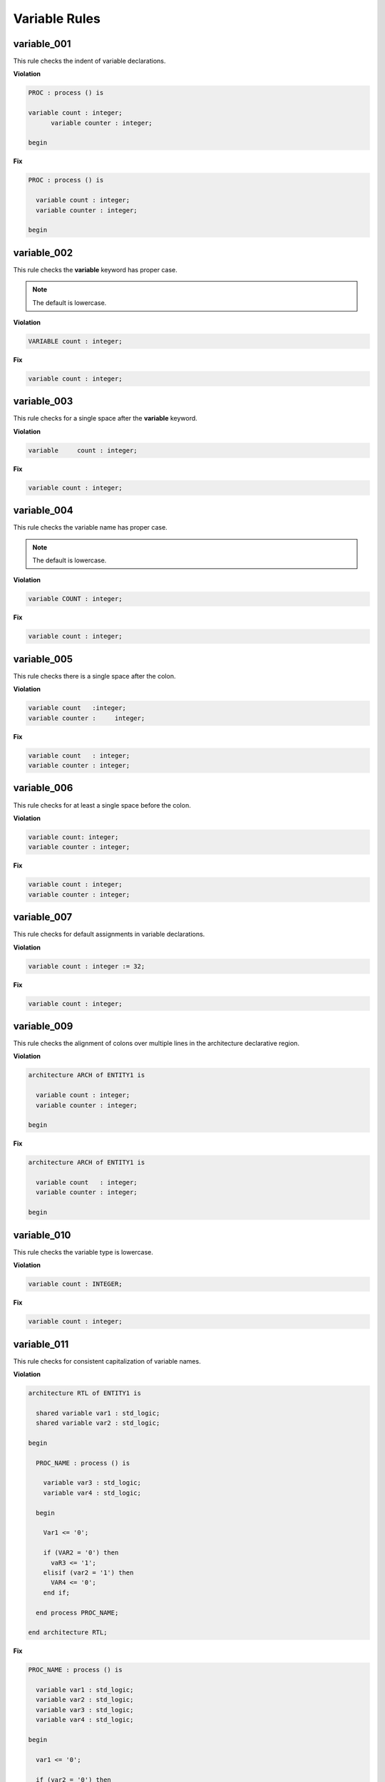 Variable Rules
--------------

variable_001
############

This rule checks the indent of variable declarations.

**Violation**

.. code-block:: vhdl

   PROC : process () is

   variable count : integer;
         variable counter : integer;

   begin

**Fix**

.. code-block:: vhdl

   PROC : process () is

     variable count : integer;
     variable counter : integer;

   begin

variable_002
############

This rule checks the **variable** keyword has proper case.

.. NOTE::  The default is lowercase.

**Violation**

.. code-block:: vhdl

   VARIABLE count : integer;

**Fix**

.. code-block:: vhdl

   variable count : integer;

variable_003
############

This rule checks for a single space after the **variable** keyword.

**Violation**

.. code-block:: vhdl

   variable     count : integer;

**Fix**

.. code-block:: vhdl

   variable count : integer;

variable_004
############

This rule checks the variable name has proper case.

.. NOTE::  The default is lowercase.

**Violation**

.. code-block:: vhdl

   variable COUNT : integer;

**Fix**

.. code-block:: vhdl

   variable count : integer;

variable_005
############

This rule checks there is a single space after the colon.

**Violation**

.. code-block:: vhdl

   variable count   :integer;
   variable counter :     integer;

**Fix**

.. code-block:: vhdl

   variable count   : integer;
   variable counter : integer;

variable_006
############

This rule checks for at least a single space before the colon.

**Violation**

.. code-block:: vhdl

   variable count: integer;
   variable counter : integer;

**Fix**

.. code-block:: vhdl

   variable count : integer;
   variable counter : integer;

variable_007
############

This rule checks for default assignments in variable declarations.

**Violation**

.. code-block:: vhdl

   variable count : integer := 32;

**Fix**

.. code-block:: vhdl

   variable count : integer;

variable_009
############

This rule checks the alignment of colons over multiple lines in the architecture declarative region.

**Violation**

.. code-block:: vhdl

   architecture ARCH of ENTITY1 is

     variable count : integer;
     variable counter : integer;

   begin

**Fix**

.. code-block:: vhdl

   architecture ARCH of ENTITY1 is

     variable count   : integer;
     variable counter : integer;

   begin

variable_010
############

This rule checks the variable type is lowercase.

**Violation**

.. code-block:: vhdl

   variable count : INTEGER;

**Fix**

.. code-block:: vhdl

   variable count : integer;

variable_011
############

This rule checks for consistent capitalization of variable names.

**Violation**

.. code-block:: vhdl

   architecture RTL of ENTITY1 is

     shared variable var1 : std_logic;
     shared variable var2 : std_logic;

   begin

     PROC_NAME : process () is

       variable var3 : std_logic;
       variable var4 : std_logic;

     begin

       Var1 <= '0';

       if (VAR2 = '0') then
         vaR3 <= '1';
       elisif (var2 = '1') then
         VAR4 <= '0';
       end if;

     end process PROC_NAME;

   end architecture RTL;

**Fix**

.. code-block:: vhdl

   PROC_NAME : process () is

     variable var1 : std_logic;
     variable var2 : std_logic;
     variable var3 : std_logic;
     variable var4 : std_logic;

   begin

     var1 <= '0';

     if (var2 = '0') then
       var3 <= '1';
     elisif (var2 = '1') then
       var4 <= '0';
     end if;

   end process PROC_NAME;

